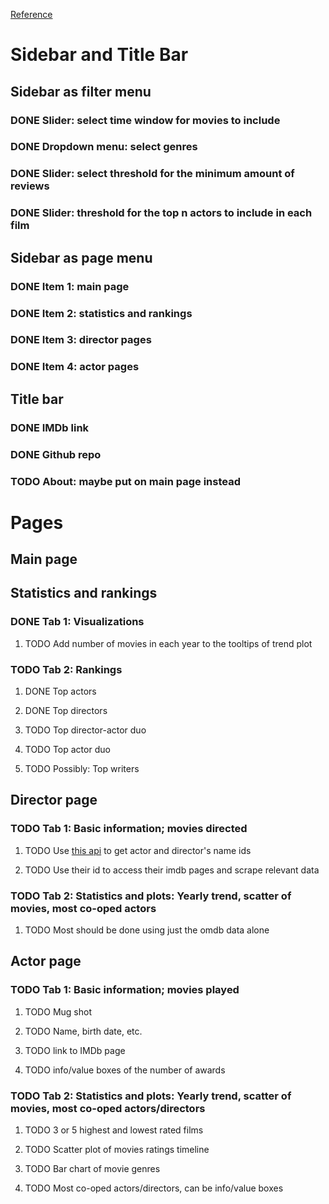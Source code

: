 [[https://shiny.rstudio.com/gallery/movie-explorer.html][Reference]]
* Sidebar and Title Bar
** Sidebar as filter menu
*** DONE Slider: select time window for movies to include
*** DONE Dropdown menu: select genres
*** DONE Slider: select threshold for the minimum amount of reviews
*** DONE Slider: threshold for the top n actors to include in each film
** Sidebar as page menu
*** DONE Item 1: main page
*** DONE Item 2: statistics and rankings
*** DONE Item 3: director pages
*** DONE Item 4: actor pages
** Title bar
*** DONE IMDb link
*** DONE Github repo
*** TODO About: maybe put on main page instead
* Pages
** Main page
** Statistics and rankings
*** DONE Tab 1: Visualizations
**** TODO Add number of movies in each year to the tooltips of trend plot
*** TODO Tab 2: Rankings
**** DONE Top actors
**** DONE Top directors
**** TODO Top director-actor duo
**** TODO Top actor duo
**** TODO Possibly: Top writers
** Director page
*** TODO Tab 1: Basic information; movies directed
**** TODO Use [[http://www.imdb.com/xml/find?json=1&nr=1&nm=on&q=quentin+tarantino][this api]] to get actor and director's name ids
**** TODO Use their id to access their imdb pages and scrape relevant data
*** TODO Tab 2: Statistics and plots: Yearly trend, scatter of movies, most co-oped actors
**** TODO Most should be done using just the omdb data alone
** Actor page
*** TODO Tab 1: Basic information; movies played 
**** TODO Mug shot
**** TODO Name, birth date, etc.
**** TODO link to IMDb page
**** TODO info/value boxes of the number of awards
*** TODO Tab 2: Statistics and plots: Yearly trend, scatter of movies, most co-oped actors/directors
**** TODO 3 or 5 highest and lowest rated films
**** TODO Scatter plot of movies ratings timeline
**** TODO Bar chart of movie genres
**** TODO Most co-oped actors/directors, can be info/value boxes
